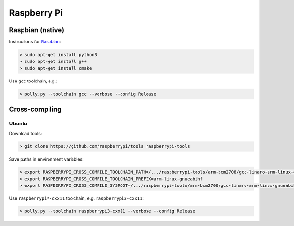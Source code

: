 .. Copyright (c) 2017, Ruslan Baratov
.. All rights reserved.

Raspberry Pi
------------

.. seealso::

  * `Official <https://www.raspberrypi.org/>`__
  * `Hardware Guide <https://www.raspberrypi.org/learning/hardware-guide/>`__
  * `Formatting SDCard <https://www.raspberrypi.org/documentation/installation/sdxc_formatting.md>`__
  * `Download Software <https://www.raspberrypi.org/downloads/noobs/>`__
  * `What password to use to log in after the first boot? <https://raspberrypi.stackexchange.com/q/660/70510>`__

Raspbian (native)
=================

Instructions for `Raspbian <https://www.raspberrypi.org/downloads/raspbian/>`__:

.. code-block:: none
  :emphasize-lines: 3

  > lsb_release -a
  No LSB modules are available.
  Distributor ID: Raspbian
  Description:    Raspbian GNU/Linux 8.0 (jessie)
  Release:        8.0
  Codename:       jessie


.. code-block:: none

  > sudo apt-get install python3
  > sudo apt-get install g++
  > sudo apt-get install cmake

Use ``gcc`` toolchain, e.g.:

.. code-block:: none

  > polly.py --toolchain gcc --verbose --config Release

Cross-compiling
===============

Ubuntu
~~~~~~

.. seealso::

  * `Kernel building <https://www.raspberrypi.org/documentation/linux/kernel/building.md>`__

Download tools:

.. code-block:: none

  > git clone https://github.com/raspberrypi/tools raspberrypi-tools

Save paths in environment variables:

.. code-block:: none

  > export RASPBERRYPI_CROSS_COMPILE_TOOLCHAIN_PATH=/.../raspberrypi-tools/arm-bcm2708/gcc-linaro-arm-linux-gnueabihf-raspbian-x64/bin
  > export RASPBERRYPI_CROSS_COMPILE_TOOLCHAIN_PREFIX=arm-linux-gnueabihf
  > export RASPBERRYPI_CROSS_COMPILE_SYSROOT=/.../raspberrypi-tools/arm-bcm2708/gcc-linaro-arm-linux-gnueabihf-raspbian-x64/arm-linux-gnueabihf/libc

Use ``raspberrypi*-cxx11`` toolchain, e.g. ``raspberrypi3-cxx11``:

.. code-block:: none

  > polly.py --toolchain raspberrypi3-cxx11 --verbose --config Release
